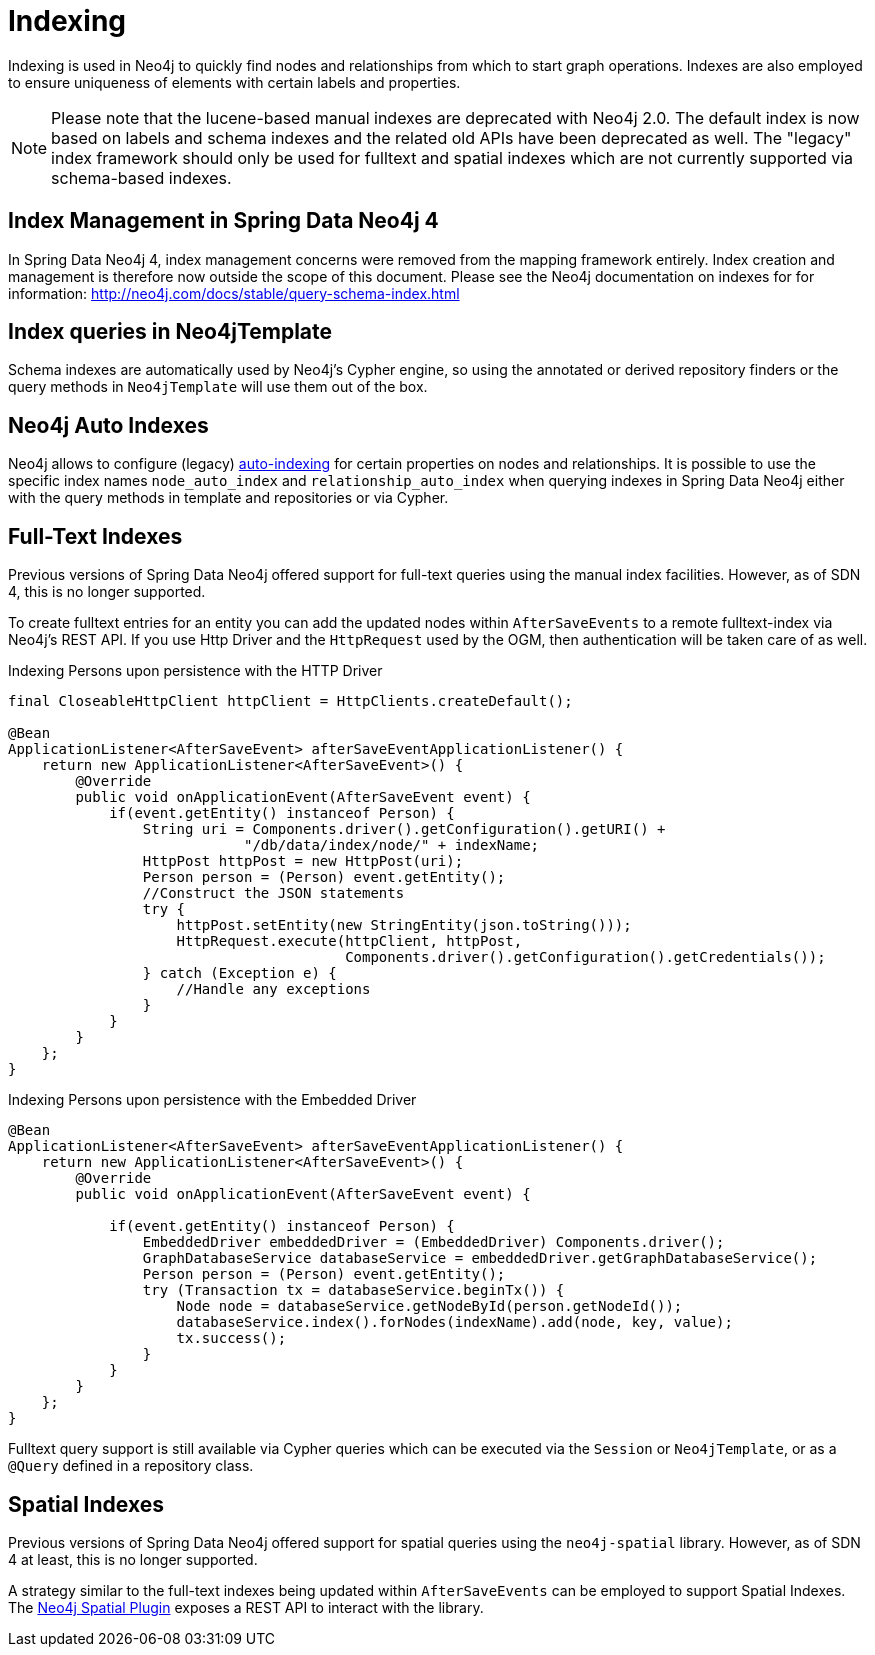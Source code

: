 [[reference_programming-model_indexing]]
= Indexing

Indexing is used in Neo4j to quickly find nodes and relationships from which to start graph operations. 
Indexes are also employed to ensure uniqueness of elements with certain labels and properties.

[NOTE]
====
Please note that the lucene-based manual indexes are deprecated with Neo4j 2.0.
The default index is now based on labels and schema indexes and the related old APIs have been deprecated as well. 
The "legacy" index framework should only be used for fulltext and spatial indexes which are not currently supported via schema-based indexes.
====

== Index Management in Spring Data Neo4j 4

In Spring Data Neo4j 4, index management concerns were removed from the mapping framework entirely.
Index creation and management is therefore now outside the scope of this document.  
Please see the Neo4j documentation on indexes for for information:  http://neo4j.com/docs/stable/query-schema-index.html

== Index queries in Neo4jTemplate

Schema indexes are automatically used by Neo4j's Cypher engine, so using the annotated or derived repository finders or the query methods in `Neo4jTemplate` will use them out of the box.

== Neo4j Auto Indexes

Neo4j allows to configure (legacy) http://neo4j.com/docs/stable/auto-indexing.html[auto-indexing] for certain properties on nodes and relationships.  
It is possible to use the specific index names `node_auto_index` and `relationship_auto_index` when querying indexes in Spring Data Neo4j either with the query methods in template and repositories or via Cypher.

== Full-Text Indexes

Previous versions of Spring Data Neo4j offered support for full-text queries using the manual index facilities. 
However, as of SDN 4, this is no longer supported.

To create fulltext entries for an entity you can add the updated nodes within `AfterSaveEvents` to a remote fulltext-index via Neo4j's REST API.
If you use Http Driver and the `HttpRequest` used by the OGM, then authentication will be taken care of as well.

.Indexing Persons upon persistence with the HTTP Driver
[source,java]
----
final CloseableHttpClient httpClient = HttpClients.createDefault();

@Bean
ApplicationListener<AfterSaveEvent> afterSaveEventApplicationListener() {
    return new ApplicationListener<AfterSaveEvent>() {
        @Override
        public void onApplicationEvent(AfterSaveEvent event) {
            if(event.getEntity() instanceof Person) {
                String uri = Components.driver().getConfiguration().getURI() +
                            "/db/data/index/node/" + indexName;
                HttpPost httpPost = new HttpPost(uri);
                Person person = (Person) event.getEntity();
                //Construct the JSON statements
                try {
                    httpPost.setEntity(new StringEntity(json.toString()));
                    HttpRequest.execute(httpClient, httpPost,
                                        Components.driver().getConfiguration().getCredentials());
                } catch (Exception e) {
                    //Handle any exceptions
                }
            }
        }
    };
}
----

.Indexing Persons upon persistence with the Embedded Driver
[source,java]
----

@Bean
ApplicationListener<AfterSaveEvent> afterSaveEventApplicationListener() {
    return new ApplicationListener<AfterSaveEvent>() {
        @Override
        public void onApplicationEvent(AfterSaveEvent event) {

            if(event.getEntity() instanceof Person) {
                EmbeddedDriver embeddedDriver = (EmbeddedDriver) Components.driver();
                GraphDatabaseService databaseService = embeddedDriver.getGraphDatabaseService();
                Person person = (Person) event.getEntity();
                try (Transaction tx = databaseService.beginTx()) {
                    Node node = databaseService.getNodeById(person.getNodeId());
                    databaseService.index().forNodes(indexName).add(node, key, value);
                    tx.success();
                }
            }
        }
    };
}
----

Fulltext query support is still available via Cypher queries which can be executed via the `Session` or `Neo4jTemplate`, or as a `@Query` defined in a repository class.

== Spatial Indexes

Previous versions of Spring Data Neo4j offered support for spatial queries using the `neo4j-spatial` library. 
However, as of SDN 4 at least, this is no longer supported.

A strategy similar to the full-text indexes being updated within `AfterSaveEvents` can be employed to support Spatial Indexes.
The http://neo4j-contrib.github.io/spatial/#spatial-server-plugin[Neo4j Spatial Plugin] exposes a REST API to interact with the library.

